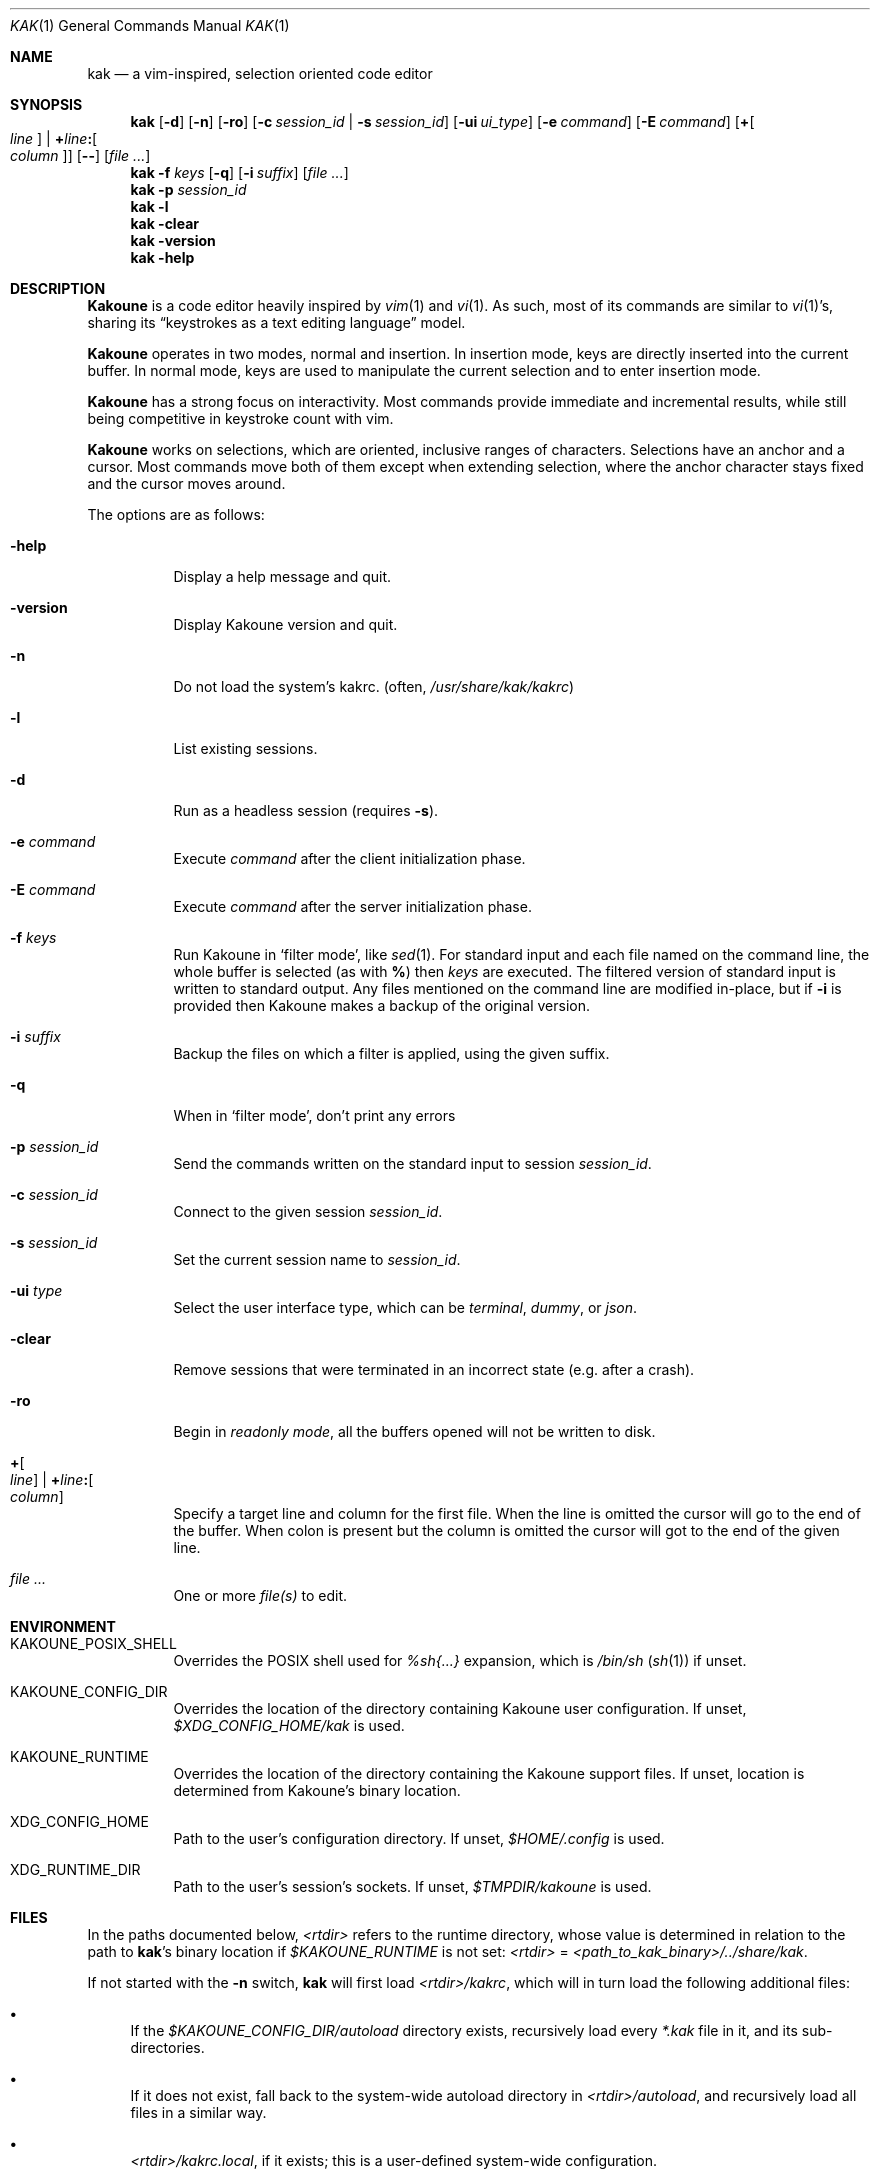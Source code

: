 .Dd June 15, 2021
.Dt KAK 1
.Os
.Sh NAME
.Nm kak
.Nd a vim-inspired, selection oriented code editor
.
.Sh SYNOPSIS
.Nm
.Op Fl d
.Op Fl n
.Op Fl ro
.Op Fl c Ar session_id | Fl s Ar session_id
.Op Fl ui Ar ui_type
.Op Fl e Ar command
.Op Fl E Ar command
.Op Sy + Ns Oo Ns Ar line Oc | Sy + Ns Ar line Ns Sy \&: Ns Oo Ns Ar column Oc
.Op Fl Fl
.Op Ar file ...
.
.Nm
.Fl f Ar keys
.Op Fl q
.Op Fl i Ar suffix
.Op Ar file ...
.
.Nm
.Fl p Ar session_id
.
.Nm
.Fl l
.Nm
.Fl clear
.
.Nm
.Fl version
.
.Nm
.Fl help
.
.Sh DESCRIPTION
.Sy Kakoune
is a code editor heavily inspired by
.Xr vim 1
and
.Xr vi 1 .
As such, most of its commands are similar to
.Xr vi 1 Ap s,
sharing its
.Dq keystrokes as a text editing language
model.
.Pp
.Sy Kakoune
operates in two modes, normal and insertion.
In insertion mode, keys are directly inserted into the current buffer.
In normal mode, keys are used to manipulate the current selection and to
enter insertion mode.
.Pp
.Sy Kakoune
has a strong focus on interactivity.
Most commands provide immediate and incremental results, while still
being competitive in keystroke count with vim.
.Pp
.Sy Kakoune
works on selections, which are oriented, inclusive ranges of characters.
Selections have an anchor and a cursor.
Most commands move both of them except when extending selection, where
the anchor character stays fixed and the cursor moves around.
.Pp
The options are as follows:
.Bl -tag -width indent
.It Fl help
Display a help message and quit.
.
.It Fl version
Display Kakoune version and quit.
.
.It Fl n
Do not load the system's kakrc.
.Pq often, Pa /usr/share/kak/kakrc
.
.It Fl l
List existing sessions.
.
.It Fl d
Run as a headless session
.Pq requires Fl s .
.
.It Fl e Ar command
Execute
.Ar command
after the client initialization phase.
.
.It Fl E Ar command
Execute
.Ar command
after the server initialization phase.
.
.It Fl f Ar keys
Run Kakoune in
.Sq filter mode ,
like
.Xr sed 1 .
For standard input and each file named on the command line,
the whole buffer is selected
(as with
.Li % )
then
.Ar keys
are executed.
The filtered version of standard input
is written to standard output.
Any files mentioned on the command line
are modified in-place,
but if
.Fl i
is provided then Kakoune makes a backup of the original version.
.
.It Fl i Ar suffix
Backup the files on which a filter is applied, using the given suffix.
.
.It Fl q
When in
.Sq filter mode ,
don't print any errors
.
.It Fl p Ar session_id
Send the commands written on the standard input to session
.Ar session_id .
.
.It Fl c Ar session_id
Connect to the given session
.Ar session_id .
.
.It Fl s Ar session_id
Set the current session name to
.Ar session_id .
.
.It Fl ui Ar type
Select the user interface type, which can be
.Em terminal ,
.Em dummy ,
or
.Em json .
.
.It Fl clear
Remove sessions that were terminated in an incorrect state
.Pq e.g. after a crash .
.
.It Fl ro
Begin in
.Em readonly mode ,
all the buffers opened will not be written to disk.
.
.It Sy + Ns Oo Ns Ar line Oc | Sy + Ns Ar line Ns Sy \&: Ns Oo Ns Ar column Oc
Specify a target line and column for the first file.
When the line is omitted the cursor will go to the end of the buffer.
When colon is present but the column is omitted the cursor will got to the end of the given line.
.
.It Ar file ...
One or more
.Ar file(s)
to edit.
.El
.
.Sh ENVIRONMENT
.Bl -tag -width 6n
.It Ev KAKOUNE_POSIX_SHELL
Overrides the POSIX shell used for
.Em %sh{...}
expansion, which is
.Pa /bin/sh
.Pq Xr sh 1
if unset.
.
.It Ev KAKOUNE_CONFIG_DIR
Overrides the location of the directory containing Kakoune user
configuration.
If unset,
.Pa $XDG_CONFIG_HOME/kak
is used.
.
.It Ev KAKOUNE_RUNTIME
Overrides the location of the directory containing the Kakoune support files.
If unset, location is determined from Kakoune's binary location.
.
.It Ev XDG_CONFIG_HOME
Path to the user's configuration directory.
If unset,
.Pa $HOME/.config
is used.
.
.It Ev XDG_RUNTIME_DIR
Path to the user's session's sockets.
If unset,
.Pa $TMPDIR/kakoune
is used.
.El
.
.Sh FILES
In the paths documented below,
.Pa <rtdir>
refers to the runtime directory, whose value is determined in relation
to the path to
.Nm Ap s
binary location if 
.Pa $KAKOUNE_RUNTIME
is not set:
.Pa <rtdir>
=
.Pa <path_to_kak_binary>/../share/kak .
.
.Pp
If not started with the
.Fl n
switch,
.Nm
will first load
.Pa <rtdir>/kakrc ,
which will in turn load the following additional files:
.
.Bl -bullet
.It
If the
.Pa $KAKOUNE_CONFIG_DIR/autoload
directory exists, recursively load every
.Pa *.kak
file in it, and its sub-directories.
.
.It
If it does not exist, fall back to the system-wide autoload directory in
.Pa <rtdir>/autoload ,
and recursively load all files in a similar way.
.
.It
.Pa <rtdir>/kakrc.local ,
if it exists; this is a user-defined system-wide configuration.
.
.It
.Pa $KAKOUNE_CONFIG_DIR/kakrc ,
if it exists; this is the user configuration.
.
.El
.
.Pp
Consequently, if the
.Pa $KAKOUNE_CONFIG_DIR/autoload
directory exists, only scripts stored within that directory will be
loaded \(em the built-in
.Pa *.kak
files will not be.
.
.Pp
Users who still want the built-in scripts to be loaded along their own
can create a symbolic link to
.Pa <rtdir>/autoload
.Pq or to individual scripts in it
in their user-configuration directory:
.
.Pp
.Dl ln -s \fI<rtdir>\fR/autoload "${XDG_CONFIG_HOME:-$HOME/.config}"/kak/autoload
.
.Sh EXAMPLES
.Bl -tag -width 6n
.It Edit a file:
.Nm
.Pa /path/to/file
.
.It Edit multiple files (multiple buffers will be created):
.Nm
.Pa ./file1.txt
.Pa /path/to/file2.c
.
.It Prepend a modeline that sets the tabstop to multiple files:
.Nm
.Fl f Qq ggO// kak: tabstop=8<esc>
.Pa *.c
.El
.
.Sh SEE ALSO
For the complete on-line documentation, use the
.Ic :doc
command after starting
.Nm .
.
.Pp
.Lk https://github.com/mawww/kakoune/wiki The Kakoune wiki .
.Pp
.Lk https://kakoune.org The main Kakoune web site .
.Pp
.Xr vi 1 ,
.Xr vim 1 ,
.Xr sam 1plan9 .
.
.Sh AUTHORS
.An Maxime Coste Aq Mt frrrwww@gmail.com
and many others.
